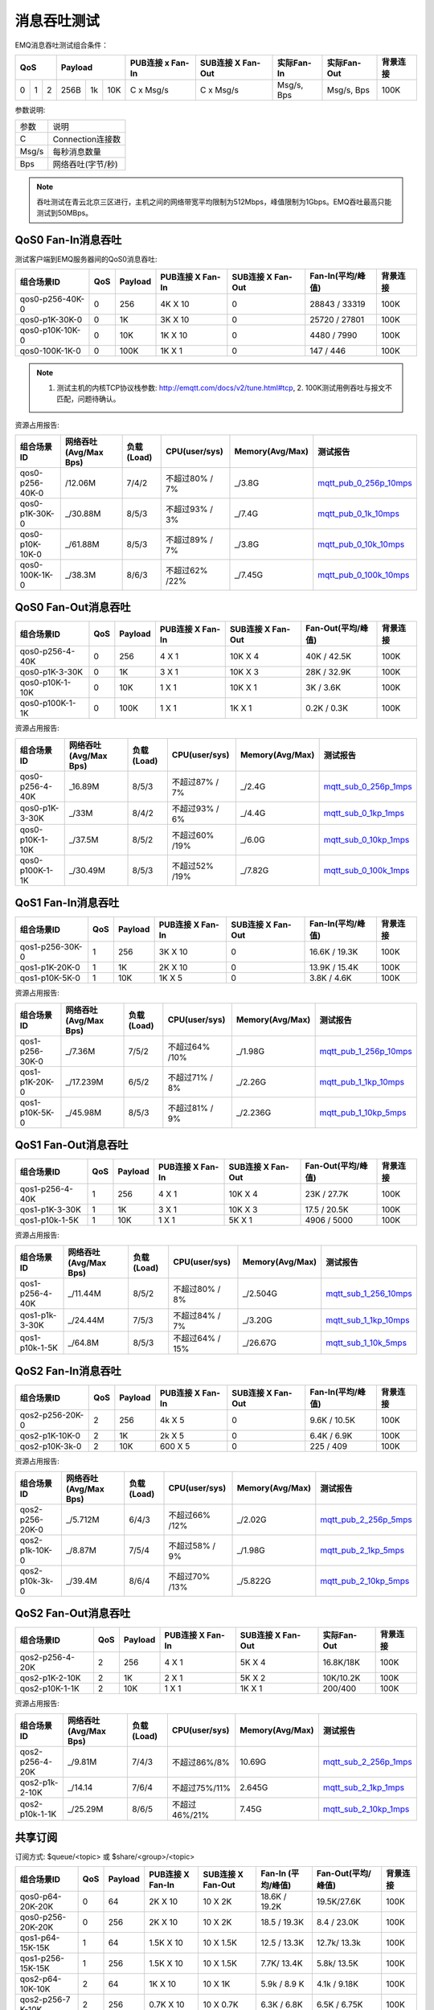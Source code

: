 
.. _throughput_benchmark:

============
消息吞吐测试
============

EMQ消息吞吐测试组合条件：

+--------------------------+-----------------------+------------------+-------------------+--------------+---------------+-------------+
|         QoS              |         Payload       | PUB连接 x Fan-In | SUB连接 X Fan-Out |  实际Fan-In  |  实际Fan-Out  |  背景连接   |
+========+========+========+========+======+=======+==================+===================+==============+===============+=============+
|   0    |   1    |    2   |  256B  |  1k  |  10K  |    C x Msg/s     |     C x Msg/s     |  Msg/s, Bps  |  Msg/s, Bps   |    100K     |
+--------+--------+--------+--------+------+-------+------------------+-------------------+--------------+---------------+-------------+

参数说明:

+-----------+-----------------------+
|  参数     |   说明                |
+-----------+-----------------------+
|  C        |   Connection连接数    |
+-----------+-----------------------+
|  Msg/s    |   每秒消息数量        |
+-----------+-----------------------+
|  Bps      |   网络吞吐(字节/秒)   |
+-----------+-----------------------+

.. NOTE:: 吞吐测试在青云北京三区进行，主机之间的网络带宽平均限制为512Mbps，峰值限制为1Gbps。EMQ吞吐最高只能测试到50MBps。

-------------------
QoS0 Fan-In消息吞吐
-------------------

测试客户端到EMQ服务器间的QoS0消息吞吐:

+-------------------------+-------+-----------+--------------------+---------------------+---------------------+-------------+
| 组合场景ID              |  QoS  |  Payload  |  PUB连接 X Fan-In  |  SUB连接 X Fan-Out  |  Fan-In(平均/峰值)  |  背景连接   | 
+=========================+=======+===========+====================+=====================+=====================+=============+
| qos0-p256-40K-0         |  0    |  256      |  4K X 10           |  0                  |  28843 / 33319      |  100K       |
+-------------------------+-------+-----------+--------------------+---------------------+---------------------+-------------+
| qos0-p1K-30K-0          |  0    |  1K       |  3K X 10           |  0                  |  25720 / 27801      |  100K       |
+-------------------------+-------+-----------+--------------------+---------------------+---------------------+-------------+
| qos0-p10K-10K-0         |  0    |  10K      |  1K X 10           |  0                  |  4480 / 7990        |  100K       |
+-------------------------+-------+-----------+--------------------+---------------------+---------------------+-------------+
| qos0-100K-1K-0          |  0    |  100K     |  1K X 1            |  0                  |  147 / 446          |  100K       |
+-------------------------+-------+-----------+--------------------+---------------------+---------------------+-------------+

.. NOTE:: 1. 测试主机的内核TCP协议栈参数: http://emqtt.com/docs/v2/tune.html#tcp, 2. 100K测试用例吞吐与报文不匹配，问题待确认。

资源占用报告:

+--------------------------+-----------------------+------------+---------------+-----------------+---------------------------+
|  组合场景ID              | 网络吞吐(Avg/Max Bps) | 负载(Load) | CPU(user/sys) | Memory(Avg/Max) | 测试报告                  |
+==========================+=======================+============+===============+=================+===========================+
|  qos0-p256-40K-0         |  /12.06M              | 7/4/2      | 不超过80% / 7%| _/3.8G          | `mqtt_pub_0_256p_10mps`_  |
+--------------------------+-----------------------+------------+---------------+-----------------+---------------------------+
|  qos0-p1K-30K-0          | _/30.88M              | 8/5/3      | 不超过93% / 3%| _/7.4G          | `mqtt_pub_0_1k_10mps`_    |
+--------------------------+-----------------------+------------+---------------+-----------------+---------------------------+
|  qos0-p10K-10K-0         | _/61.88M              | 8/5/3      | 不超过89% / 7%| _/3.8G          | `mqtt_pub_0_10k_10mps`_   |
+--------------------------+-----------------------+------------+---------------+-----------------+---------------------------+
|  qos0-100K-1K-0          | _/38.3M               | 8/6/3      | 不超过62% /22%| _/7.45G         | `mqtt_pub_0_100k_10mps`_  |
+--------------------------+-----------------------+------------+---------------+-----------------+---------------------------+

--------------------
QoS0 Fan-Out消息吞吐
--------------------

+--------------------------+-------+-----------+--------------------+---------------------+---------------------+-------------+
|  组合场景ID              |  QoS  |  Payload  |  PUB连接 X Fan-In  |  SUB连接 X Fan-Out  |  Fan-Out(平均/峰值) |  背景连接   |
+==========================+=======+===========+====================+=====================+=====================+=============+
|  qos0-p256-4-40K         |  0    |  256      |  4 X 1             |  10K X 4            |  40K / 42.5K        |  100K       |
+--------------------------+-------+-----------+--------------------+---------------------+---------------------+-------------+
|  qos0-p1K-3-30K          |  0    |  1K       |  3 X 1             |  10K X 3            |  28K / 32.9K        |  100K       |
+--------------------------+-------+-----------+--------------------+---------------------+---------------------+-------------+
|  qos0-p10K-1-10K         |  0    |  10K      |  1 X 1             |  10K X 1            |  3K / 3.6K          |  100K       |
+--------------------------+-------+-----------+--------------------+---------------------+---------------------+-------------+
|  qos0-p100K-1-1K         |  0    |  100K     |  1 X 1             |  1K X 1             |  0.2K / 0.3K        |  100K       |
+--------------------------+-------+-----------+--------------------+---------------------+---------------------+-------------+

资源占用报告:

+--------------------------+-----------------------+------------+---------------+-----------------+---------------------------+
|  组合场景ID              | 网络吞吐(Avg/Max Bps) | 负载(Load) | CPU(user/sys) | Memory(Avg/Max) | 测试报告                  |
+==========================+=======================+============+===============+=================+===========================+
|  qos0-p256-4-40K         | _16.89M               | 8/5/3      | 不超过87% / 7%| _/2.4G          | `mqtt_sub_0_256p_1mps`_   |
+--------------------------+-----------------------+------------+---------------+-----------------+---------------------------+
|  qos0-p1K-3-30K          | _/33M                 | 8/4/2      | 不超过93% / 6%| _/4.4G          | `mqtt_sub_0_1kp_1mps`_    |
+--------------------------+-----------------------+------------+---------------+-----------------+---------------------------+
|  qos0-p10K-1-10K         | _/37.5M               | 8/5/2      | 不超过60% /19%| _/6.0G          | `mqtt_sub_0_10kp_1mps`_   |
+--------------------------+-----------------------+------------+---------------+-----------------+---------------------------+
|  qos0-p100K-1-1K         | _/30.49M              | 8/5/3      | 不超过52% /19%| _/7.82G         | `mqtt_sub_0_100k_1mps`_   |
+--------------------------+-----------------------+------------+---------------+-----------------+---------------------------+

.. TODO:: p100K测试待确认。

-------------------
QoS1 Fan-In消息吞吐
-------------------

+--------------------------+-------+-----------+--------------------+---------------------+---------------------+------------+
|  组合场景ID              |  QoS  |  Payload  |  PUB连接 X Fan-In  |  SUB连接 X Fan-Out  |  Fan-In(平均/峰值)  |  背景连接  |
+==========================+=======+===========+====================+=====================+=====================+============+
|  qos1-p256-30K-0         |  1    |  256      |  3K X 10           |  0                  |  16.6K / 19.3K      |  100K      |
+--------------------------+-------+-----------+--------------------+---------------------+---------------------+------------+
|  qos1-p1K-20K-0          |  1    |  1K       |  2K X 10           |  0                  |  13.9K / 15.4K      |  100K      |
+--------------------------+-------+-----------+--------------------+---------------------+---------------------+------------+
|  qos1-p10K-5K-0          |  1    |  10K      |  1K X 5            |  0                  |  3.8K / 4.6K        |  100K      |
+--------------------------+-------+-----------+--------------------+---------------------+---------------------+------------+

资源占用报告:

+--------------------------+-----------------------+------------+---------------+-----------------+---------------------------+
|  组合场景ID              | 网络吞吐(Avg/Max Bps) | 负载(Load) | CPU(user/sys) | Memory(Avg/Max) | 测试报告                  |
+==========================+=======================+============+===============+=================+===========================+
|  qos1-p256-30K-0         | _/7.36M               | 7/5/2      | 不超过64% /10%| _/1.98G         | `mqtt_pub_1_256p_10mps`_  |
+--------------------------+-----------------------+------------+---------------+-----------------+---------------------------+
|  qos1-p1K-20K-0          | _/17.239M             | 6/5/2      | 不超过71% / 8%| _/2.26G         | `mqtt_pub_1_1kp_10mps`_   |
+--------------------------+-----------------------+------------+---------------+-----------------+---------------------------+
|  qos1-p10K-5K-0          | _/45.98M              | 8/5/3      | 不超过81% / 9%| _/2.236G        | `mqtt_pub_1_10kp_5mps`_   |
+--------------------------+-----------------------+------------+---------------+-----------------+---------------------------+

--------------------
QoS1 Fan-Out消息吞吐
--------------------

+--------------------------+-------+-----------+--------------------+---------------------+---------------------+-------------+
|  组合场景ID              |  QoS  |  Payload  |  PUB连接 X Fan-In  |  SUB连接 X Fan-Out  |  Fan-Out(平均/峰值) |  背景连接   |
+==========================+=======+===========+====================+=====================+=====================+=============+
|  qos1-p256-4-40K         |  1    |  256      |  4 X 1             |  10K X 4            |  23K / 27.7K        |  100K       |
+--------------------------+-------+-----------+--------------------+---------------------+---------------------+-------------+
|  qos1-p1K-3-30K          |  1    |  1K       |  3 X 1             |  10K X 3            |  17.5 / 20.5K       |  100K       |
+--------------------------+-------+-----------+--------------------+---------------------+---------------------+-------------+
|  qos1-p10k-1-5K          |  1    |  10K      |  1 X 1             |  5K X 1             |  4906 / 5000        |  100K       |
+--------------------------+-------+-----------+--------------------+---------------------+---------------------+-------------+

资源占用报告:

+--------------------------+-----------------------+------------+----------------+-----------------+---------------------------+
|  组合场景ID              | 网络吞吐(Avg/Max Bps) | 负载(Load) | CPU(user/sys)  | Memory(Avg/Max) | 测试报告                  |
+==========================+=======================+============+================+=================+===========================+
|  qos1-p256-4-40K         | _/11.44M              | 8/5/2      | 不超过80% / 8% | _/2.504G        | `mqtt_sub_1_256_10mps`_   |
+--------------------------+-----------------------+------------+----------------+-----------------+---------------------------+
|  qos1-p1k-3-30K          | _/24.44M              | 7/5/3      | 不超过84% / 7% | _/3.20G         | `mqtt_sub_1_1kp_10mps`_   |
+--------------------------+-----------------------+------------+----------------+-----------------+---------------------------+
|  qos1-p10k-1-5K          | _/64.8M               | 8/5/3      | 不超过64% / 15%| _/26.67G        | `mqtt_sub_1_10k_5mps`_    |
+--------------------------+-----------------------+------------+----------------+-----------------+---------------------------+

-------------------
QoS2 Fan-In消息吞吐
-------------------

+--------------------------+-------+-----------+--------------------+---------------------+---------------------+-------------+
|  组合场景ID              |  QoS  |  Payload  |  PUB连接 X Fan-In  |  SUB连接 X Fan-Out  |  Fan-In(平均/峰值)  |  背景连接   |
+==========================+=======+===========+====================+=====================+=====================+=============+
|  qos2-p256-20K-0         |  2    |  256      |  4k X 5            |  0                  |  9.6K  / 10.5K      |  100K       |
+--------------------------+-------+-----------+--------------------+---------------------+---------------------+-------------+
|  qos2-p1K-10K-0          |  2    |  1K       |  2k X 5            |  0                  |  6.4K  / 6.9K       |  100K       |
+--------------------------+-------+-----------+--------------------+---------------------+---------------------+-------------+
|  qos2-p10K-3k-0          |  2    |  10K      |  600 X 5           |  0                  |  225  / 409         |  100K       |
+--------------------------+-------+-----------+--------------------+---------------------+---------------------+-------------+

资源占用报告:

+--------------------------+-----------------------+------------+---------------+-----------------+---------------------------+
|  组合场景ID              | 网络吞吐(Avg/Max Bps) | 负载(Load) | CPU(user/sys) | Memory(Avg/Max) | 测试报告                  |
+==========================+=======================+============+===============+=================+===========================+
|  qos2-p256-20K-0         | _/5.712M              | 6/4/3      | 不超过66% /12%| _/2.02G         | `mqtt_pub_2_256p_5mps`_   |
+--------------------------+-----------------------+------------+---------------+-----------------+---------------------------+
|  qos2-p1k-10K-0          | _/8.87M               | 7/5/4      | 不超过58% / 9%| _/1.98G         | `mqtt_pub_2_1kp_5mps`_    |
+--------------------------+-----------------------+------------+---------------+-----------------+---------------------------+
|  qos2-p10k-3k-0          | _/39.4M               | 8/6/4      | 不超过70% /13%| _/5.822G        | `mqtt_pub_2_10kp_5mps`_   |
+--------------------------+-----------------------+------------+---------------+-----------------+---------------------------+

.. TODO:: p10K报文结果待确认。

--------------------
QoS2 Fan-Out消息吞吐
--------------------

+--------------------------+-------+-----------+--------------------+---------------------+---------------+-------------+
|  组合场景ID              |  QoS  |  Payload  |  PUB连接 X Fan-In  |  SUB连接 X Fan-Out  |  实际Fan-Out  |  背景连接   |
+==========================+=======+===========+====================+=====================+===============+=============+
|  qos2-p256-4-20K         |  2    |  256      |  4 X 1             |  5K X 4             |  16.8K/18K    |  100K       |
+--------------------------+-------+-----------+--------------------+---------------------+---------------+-------------+
|  qos2-p1K-2-10K          |  2    |  1K       |  2 X 1             |  5K X 2             |  10K/10.2K    |  100K       |
+--------------------------+-------+-----------+--------------------+---------------------+---------------+-------------+
|  qos2-p10K-1-1K          |  2    |  10K      |  1 X 1             |  1K X 1             |  200/400      |  100K       |
+--------------------------+-------+-----------+--------------------+---------------------+---------------+-------------+

资源占用报告:

+--------------------------+-----------------------+------------+---------------+-----------------+---------------------------+
|  组合场景ID              | 网络吞吐(Avg/Max Bps) | 负载(Load) | CPU(user/sys) | Memory(Avg/Max) | 测试报告                  |
+==========================+=======================+============+===============+=================+===========================+
|  qos2-p256-4-20K         |  _/9.81M              | 7/4/3      | 不超过86%/8%  |     10.69G      | `mqtt_sub_2_256p_1mps`_   |
+--------------------------+-----------------------+------------+---------------+-----------------+---------------------------+
|  qos2-p1k-2-10K          |  _/14.14              | 7/6/4      | 不超过75%/11% |     2.645G      | `mqtt_sub_2_1kp_1mps`_    |
+--------------------------+-----------------------+------------+---------------+-----------------+---------------------------+
|  qos2-p10k-1-1K          |  _/25.29M             | 8/6/5      | 不超过46%/21% |     7.45G       | `mqtt_sub_2_10kp_1mps`_   |
+--------------------------+-----------------------+------------+---------------+-----------------+---------------------------+

.. TODO:: p10K报文结果待确认。

--------------
共享订阅
--------------

订阅方式: $queue/<topic> 或 $share/<group>/<topic>

+--------------------------+-------+-----------+--------------------+---------------------+---------------------+---------------------+-------------+
|  组合场景ID              |  QoS  |  Payload  |  PUB连接 X Fan-In  |  SUB连接 X Fan-Out  |  Fan-In (平均/峰值) |  Fan-Out(平均/峰值) |  背景连接   |
+==========================+=======+===========+====================+=====================+=====================+=====================+=============+
|  qos0-p64-20K-20K        |  0    |  64       |  2K X 10           |  10 X 2K            |  18.6K / 19.2K      |  19.5K/27.6K        |  100K       |
+--------------------------+-------+-----------+--------------------+---------------------+---------------------+---------------------+-------------+
|  qos0-p256-20K-20K       |  0    |  256      |  2K X 10           |  10 X 2K            |  18.5 /  19.3K      |   8.4 / 23.0K       |  100K       |
+--------------------------+-------+-----------+--------------------+---------------------+---------------------+---------------------+-------------+
|  qos1-p64-15K-15K        |  1    |  64       |  1.5K X 10         |  10 X 1.5K          |  12.5 / 13.3K       |  12.7k/ 13.3k       |  100K       |
+--------------------------+-------+-----------+--------------------+---------------------+---------------------+---------------------+-------------+
|  qos1-p256-15K-15K       |  1    |  256      |  1.5K X 10         |  10 X 1.5K          |  7.7K/ 13.4K        |  5.8k/ 13.5K        |  100K       |
+--------------------------+-------+-----------+--------------------+---------------------+---------------------+---------------------+-------------+
|  qos2-p64-10K-10K        |  2    |  64       |  1K X 10           |  10 X 1K            |  5.9k / 8.9 K       |  4.1k / 9.18K       |  100K       |
+--------------------------+-------+-----------+--------------------+---------------------+---------------------+---------------------+-------------+
|  qos2-p256-7 K-10K       |  2    |  256      | 0.7K X 10          |  10 X 0.7K          |  6.3K / 6.8K        |  6.5K / 6.75K       |  100K       |
+--------------------------+-------+-----------+--------------------+---------------------+---------------------+---------------------+-------------+

资源占用报告:

+---------------------+-----------------------+------------+---------------+-----------------+--------------------------------+
|  组合场景ID         | 网络吞吐(RX / TX Bps) | 负载(Load) | CPU(user/sys) | Memory(Avg/Max) | 测试报告                       |
+=====================+=======================+============+===============+=================+================================+
|  qos0-p64-20K-20K   |   3.6 / 4.4M          | 8/6/3      |  76%/10%      | 2.08M           |  `mqtt_share_pub_0_64p`_       |
+---------------------+-----------------------+------------+---------------+-----------------+--------------------------------+
|  qos0-p256-20K-20K  |   7.8 / 7.7M          | 7/6/4      |  76%/10%      | 6.7M            |  `mqtt_share_pub_0_256p`_      |
+---------------------+-----------------------+------------+---------------+-----------------+--------------------------------+
|  qos1-p64-20K-20K   |   3.5 / 2.9M          | 7/5/3      |  65%/8%       | 1.86M           |  `mqtt_share_pub_1_64p`_       |
+---------------------+-----------------------+------------+---------------+-----------------+--------------------------------+
|  qos1-p256-20K-20K  |   3.7 / 3.7M          | 8/6/4      |  87%/10%      | 4.02M           |  `mqtt_share_pub_1_256p`_      |
+---------------------+-----------------------+------------+---------------+-----------------+--------------------------------+
|  qos2-p64-10K-10K   |   4.0 / 3.0M          | 8/7/5      |  89%/8%       | 2.9M            |  `mqtt_share_pub_2_64p`_       |
+---------------------+-----------------------+------------+---------------+-----------------+--------------------------------+
|  qos2-p256-7K-10K   |   4.3 / 3.6M          | 7/5/4      |  70%/9%       | 1.85M           |  `mqtt_share_pub_2_256p`_      |
+---------------------+-----------------------+------------+---------------+-----------------+--------------------------------+

----------------------
TODO: Fastlane共享订阅
----------------------

订阅方式: $fastlane/$queue/<topic> 或 $fastlane/$share/<group>/<topic>

+--------------------------+-------+-----------+--------------------+---------------------+---------------+---------------+-------------+
|  组合场景ID              |  QoS  |  Payload  |  PUB连接 X Fan-In  |  SUB连接 X Fan-Out  |  实际Fan-In   |  实际Fan-Out  |  背景连接   |
+==========================+=======+===========+====================+=====================+===============+===============+=============+
|  qos1-p64-30K-30K        |  1    |  64       |  2K X 10           |  15 X 2K            |               |               |  100K       |
+--------------------------+-------+-----------+--------------------+---------------------+---------------+---------------+-------------+
|  qos1-p256-20K-20K       |  1    |  256      |  2K X 10           |  20 X 1K            |               |               |  100K       |
+--------------------------+-------+-----------+--------------------+---------------------+---------------+---------------+-------------+
|  qos2-p64-15K-15K        |  2    |  64       |  1.5K X 10         |  10 X 1.5K          |               |               |  100K       |
+--------------------------+-------+-----------+--------------------+---------------------+---------------+---------------+-------------+
|  qos2-p256-10K-10K       |  2    |  256      |  1K X 10           |  10 X 1K            |               |               |  100K       |
+--------------------------+-------+-----------+--------------------+---------------------+---------------+---------------+-------------+

资源占用报告:

+--------------------------+-----------------------+------------+---------------+-----------------+---------------------------+
|  组合场景ID              | 网络吞吐(Rx /Tx  Bps) | 负载(Load) | CPU(user/sys) | Memory(Avg/Max) | 测试报告                  |
+==========================+=======================+============+===============+=================+===========================+
|  qos1-p64-20K-20K        |                       |            |               |                 |                           |
+--------------------------+-----------------------+------------+---------------+-----------------+---------------------------+
|  qos1-p256-20K-20K?      |                       |            |               |                 |                           |
+--------------------------+-----------------------+------------+---------------+-----------------+---------------------------+
|  qos2-p64-10K-10K        |                       |            |               |                 |                           |
+--------------------------+-----------------------+------------+---------------+-----------------+---------------------------+
|  qos2-p256-10K-10K       |                       |            |               |                 |                           |
+--------------------------+-----------------------+------------+---------------+-----------------+---------------------------+

.. TODO:: 

.. _mqtt_pub_0_256p_10mps: https://www.xmeter.net/commercialPage.html#/testrunMonitor/1423085729
.. _mqtt_pub_0_1k_10mps: https://www.xmeter.net/commercialPage.html#/testrunMonitor/809361614
.. _mqtt_pub_0_10k_10mps: https://www.xmeter.net/commercialPage.html#/testrunMonitor/2096357643
.. _mqtt_pub_0_100k_10mps: https://www.xmeter.net/commercialPage.html#/testrunMonitor/605637990
.. _mqtt_sub_0_256p_1mps: https://www.xmeter.net/commercialPage.html#/testrunMonitor/1356775835
.. _mqtt_sub_0_1kp_1mps: https://www.xmeter.net/commercialPage.html#/testrunMonitor/1363767301
.. _mqtt_sub_0_10kp_1mps: https://www.xmeter.net/commercialPage.html#/testrunMonitor/1106046395
.. _mqtt_sub_0_100k_1mps: https://www.xmeter.net/commercialPage.html#/testrunMonitor/1360282139
.. _mqtt_pub_1_256p_10mps: https://www.xmeter.net/commercialPage.html#testrunMonitor/1668250312
.. _mqtt_pub_1_1kp_10mps: https://www.xmeter.net/commercialPage.html#testrunMonitor/1436230490
.. _mqtt_pub_1_10kp_5mps: https://www.xmeter.net/commercialPage.html#testrunMonitor/1811352442
.. _mqtt_sub_1_256_10mps: https://www.xmeter.net/commercialPage.html#testrunMonitor/572548073
.. _mqtt_sub_1_1kp_10mps:  https://www.xmeter.net/commercialPage.html#testrunMonitor/1053775356
.. _mqtt_sub_1_10k_5mps:  https://www.xmeter.net/commercialPage.html#testrunMonitor/1948638282
.. _mqtt_pub_2_256p_5mps: https://www.xmeter.net/commercialPage.html#testrunMonitor/246653627
.. _mqtt_pub_2_1kp_5mps: https://www.xmeter.net/commercialPage.html#testrunMonitor/570500370
.. _mqtt_pub_2_10kp_5mps: https://www.xmeter.net/commercialPage.html#testrunMonitor/919262221
.. _mqtt_sub_2_256p_1mps:  https://www.xmeter.net/commercialPage.html#testrunMonitor/1040534395
.. _mqtt_sub_2_1kp_1mps:  https://www.xmeter.net/commercialPage.html#testrunMonitor/1924552406
.. _mqtt_sub_2_10kp_1mps: https://www.xmeter.net/commercialPage.html#testrunMonitor/2103198455

.. _mqtt_share_pub_0_64p: https://www.xmeter.net/commercialPage.html#testrunMonitor/1426343273
.. _mqtt_share_sub_0_64p: https://www.xmeter.net/commercialPage.html#testrunMonitor/1899343277
.. _mqtt_share_pub_0_256p: https://www.xmeter.net/commercialPage.html#testrunMonitor/1027304452
.. _mqtt_share_sub_0_256p: https://www.xmeter.net/commercialPage.html#testrunMonitor/70678968
.. _mqtt_share_pub_1_64p: https://www.xmeter.net/commercialPage.html#testrunMonitor/1125123835
.. _mqtt_share_sub_1_64p: https://www.xmeter.net/commercialPage.html#testrunMonitor/1174418846
.. _mqtt_share_pub_1_256p: https://www.xmeter.net/commercialPage.html#testrunMonitor/1507103581
.. _mqtt_share_sub_1_256p: https://www.xmeter.net/commercialPage.html#testrunMonitor/286730811
.. _mqtt_share_pub_2_64p: https://www.xmeter.net/commercialPage.html#testrunMonitor/172062198
.. _mqtt_share_sub_2_64p: https://www.xmeter.net/commercialPage.html#testrunMonitor/1846810654
.. _mqtt_share_pub_2_256p: https://www.xmeter.net/commercialPage.html#testrunMonitor/2138435555
.. _mqtt_share_sub_2_256p: https://www.xmeter.net/commercialPage.html#testrunMonitor/640504672


